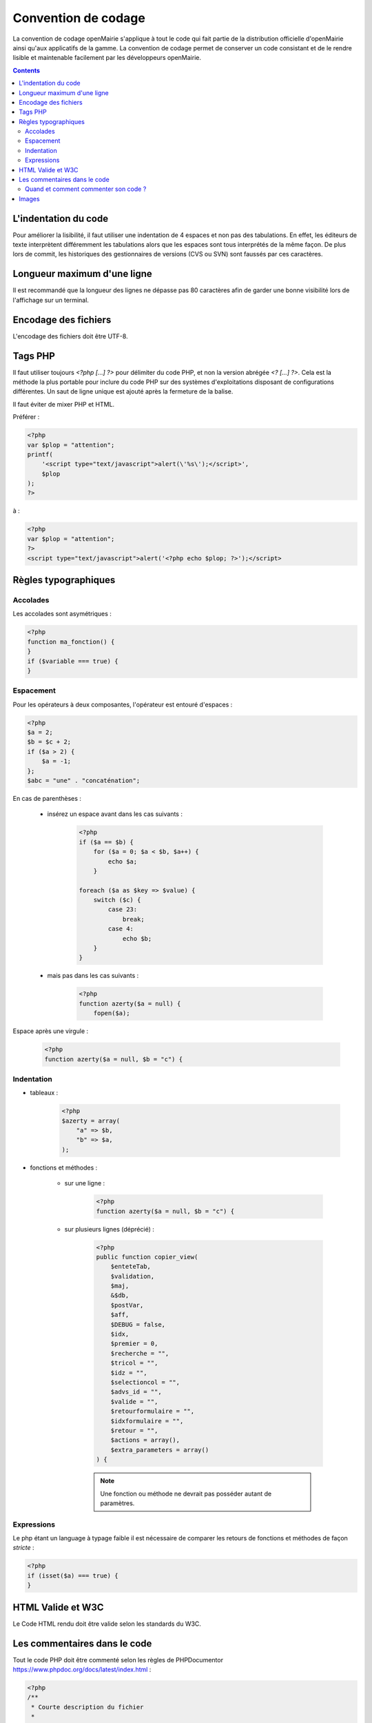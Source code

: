 ####################
Convention de codage
####################

La convention de codage openMairie s'applique à tout le code qui fait partie 
de la distribution officielle d'openMairie ainsi qu'aux applicatifs de la gamme.
La convention de codage permet de conserver un code consistant et de le rendre 
lisible et maintenable facilement par les développeurs openMairie.

.. contents::

=====================
L'indentation du code
=====================

Pour améliorer la lisibilité, il faut utiliser une indentation de 4 espaces et
non pas des tabulations. En effet, les éditeurs de texte interprètent
différemment les tabulations alors que les espaces sont tous interprétés de la
même façon. De plus lors de commit, les historiques des gestionnaires de
versions (CVS ou SVN) sont faussés par ces caractères.

============================
Longueur maximum d'une ligne
============================

Il est recommandé que la longueur des lignes ne dépasse pas 80 caractères afin de garder une bonne visibilité lors de l'affichage sur un terminal.

=====================
Encodage des fichiers
=====================

L'encodage des fichiers doit être UTF-8.


========
Tags PHP
========

Il faut utiliser toujours *<?php [...] ?>* pour délimiter du code PHP, et non la version 
abrégée *<? [...] ?>*. Cela est la méthode la plus portable pour inclure du code PHP 
sur des systèmes d'exploitations disposant de configurations différentes.
Un saut de ligne unique est ajouté après la fermeture de la balise.

Il faut éviter de mixer PHP et HTML. 

Préférer :

.. code-block:: php 
    
    <?php 
    var $plop = "attention";
    printf(
        '<script type="text/javascript">alert(\'%s\');</script>', 
        $plop
    );
    ?>

à :

.. code-block:: php 
    
    <?php 
    var $plop = "attention";
    ?>
    <script type="text/javascript">alert('<?php echo $plop; ?>');</script>


=====================
Règles typographiques
=====================

Accolades
*********

Les accolades sont asymétriques :

.. code-block:: php 

    <?php
    function ma_fonction() {
    }
    if ($variable === true) {
    }

Espacement
**********

Pour les opérateurs à deux composantes, l'opérateur est entouré d'espaces :

.. code-block:: php

    <?php
    $a = 2;
    $b = $c + 2;
    if ($a > 2) {
        $a = -1;   
    };
    $abc = "une" . "concaténation";
    
En cas de parenthèses :

    * insérez un espace avant dans les cas suivants :

        .. code-block:: php

            <?php
            if ($a == $b) {
                for ($a = 0; $a < $b, $a++) {
                    echo $a;
                }
            
            foreach ($a as $key => $value) {
                switch ($c) {
                    case 23: 
                        break;
                    case 4:
                        echo $b;
                }
            }

    * mais pas dans les cas suivants :
    
        .. code-block:: php

            <?php
            function azerty($a = null) {
                fopen($a);

Espace après une virgule :

    .. code-block:: php

        <?php
        function azerty($a = null, $b = "c") {

Indentation
***********

- tableaux :

    .. code-block:: php

        <?php
        $azerty = array(
            "a" => $b,
            "b" => $a,
        );

- fonctions et méthodes :

    * sur une ligne :

        .. code-block:: php

            <?php
            function azerty($a = null, $b = "c") {

    * sur plusieurs lignes (déprécié) :
    
        .. code-block:: php

            <?php
            public function copier_view(
                $enteteTab,
                $validation,
                $maj,
                &$db,
                $postVar,
                $aff,
                $DEBUG = false,
                $idx,
                $premier = 0,
                $recherche = "",
                $tricol = "",
                $idz = "",
                $selectioncol = "",
                $advs_id = "",
                $valide = "",
                $retourformulaire = "",
                $idxformulaire = "",
                $retour = "",
                $actions = array(),
                $extra_parameters = array()
            ) {

        .. note::
            
            Une fonction ou méthode ne devrait pas posséder autant de paramètres.

Expressions
***********

Le php étant un language à typage faible il est nécessaire de comparer les retours de fonctions et méthodes de façon *stricte* :

.. code-block:: php

    <?php
    if (isset($a) === true) {
    }

==================
HTML Valide et W3C
==================

Le Code HTML rendu doit être valide selon les standards du W3C.


=============================
Les commentaires dans le code
=============================

Tout le code PHP doit être commenté selon les règles de PHPDocumentor https://www.phpdoc.org/docs/latest/index.html :

.. code-block:: php

    <?php
    /**
     * Courte description du fichier
     *
     * Description plus détaillée du fichier (si besoin en est)...
     *
     * @package openmairie
     * @version SVN : $Id$
     */
    
    (defined("PATH_OPENMAIRIE") ? "" : define("PATH_OPENMAIRIE", ""));
    require_once PATH_OPENMAIRIE."om_debug.inc.php";
    (defined("DEBUG") ? "" : define("DEBUG", PRODUCTION_MODE));
    require_once PATH_OPENMAIRIE."om_logger.class.php";

    /**
     * Définition de la classe edition.
     *
     * Cette classe gère le module 'Édition' du framework openMairie. Ce module
     * permet de gérer les différentes vues pour la génération des éditions PDF.
     */
    class edition {

        /**
         * Instance de la classe utils
         * @var resource
         */
        var $f = null;
    
        /**
         * Comparaison de chaines de caractères.
         * 
         * Fonction permettant de comparer les valeurs de l'attribut title
         * des deux tableaux passés en paramètre.
         * 
         * @param array $a
         * @param array $b
         *
         * @return bool 
         */
        function sort_by_lower_title($a, $b) {
            if (strtolower($a["title"]) == strtolower($b["title"])) {
                return 0;
            }
            return (strtolower($a["title"]) < strtolower($b["title"]) ? -1 : 1);
        }
    
    }
    
    ?>

Quand et comment commenter son code ?
*************************************

L'objectif est de produire du code facilement lisible, qui permet à un dévelopeur débutant de comprendre la logique implémentée. Il faut donc éviter de paraphraser le code, et réserver les commentaires pour tout ce qui n'est pas compréhensible de premier abord, ou qui fait appel à de la logique *métier*.

Par exemple, éviter ce genre de commentaire :

.. code-block:: php

    <?php
    // si $maj est plus grand que 3
    if ($maj >= 3) { 
        // alors on met $i à zéro
        $i = 0;
    }

... qui n'amène aucune information.

Le commentaire suivant, par contre, apporte une explication fonctionnelle pertinente :

.. code-block:: php

    <?php
    // Dans le contexte du dossier d'autorisation alors le tableau affiche 
    // une colonne supplémentaire pour afficher le numéro du dossier
    if ($contexte == "dossier_autorisation") {
        $nb_col = 4;
    } else {
        $nb_col = 3;
    }

======
Images
======

Les fichiers images ajoutés dans les applications openMairie doivent être au
format PNG (Portable Network Graphics). Ce format permet d'obtenir des images
de qualité avec des propriétés de transparence.

